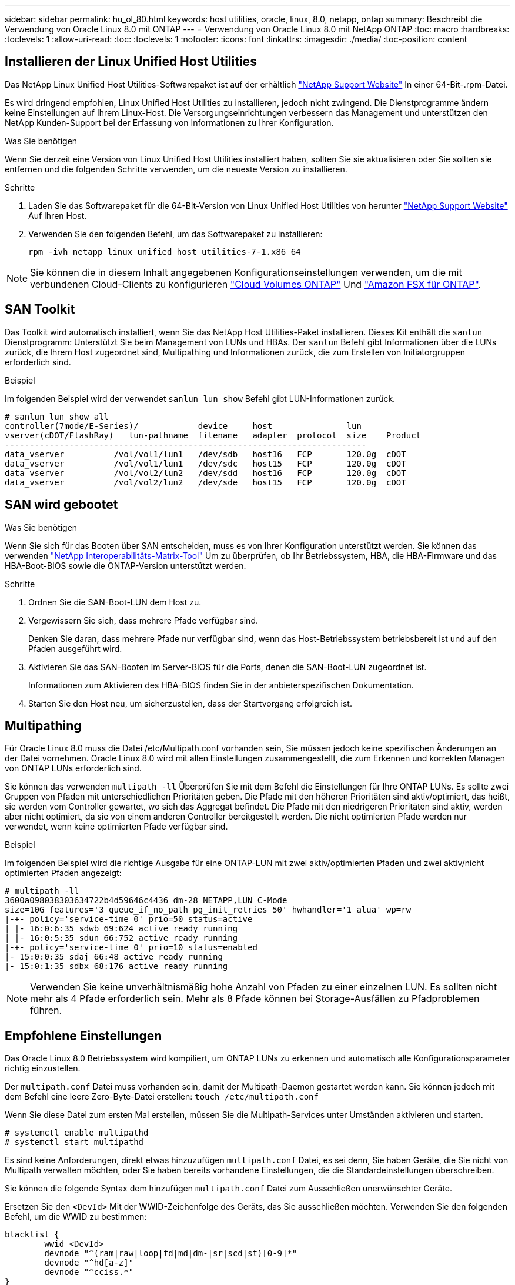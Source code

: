 ---
sidebar: sidebar 
permalink: hu_ol_80.html 
keywords: host utilities, oracle, linux, 8.0, netapp, ontap 
summary: Beschreibt die Verwendung von Oracle Linux 8.0 mit ONTAP 
---
= Verwendung von Oracle Linux 8.0 mit NetApp ONTAP
:toc: macro
:hardbreaks:
:toclevels: 1
:allow-uri-read: 
:toc: 
:toclevels: 1
:nofooter: 
:icons: font
:linkattrs: 
:imagesdir: ./media/
:toc-position: content




== Installieren der Linux Unified Host Utilities

Das NetApp Linux Unified Host Utilities-Softwarepaket ist auf der erhältlich link:https://mysupport.netapp.com/site/products/all/details/hostutilities/downloads-tab["NetApp Support Website"^] In einer 64-Bit-.rpm-Datei.

Es wird dringend empfohlen, Linux Unified Host Utilities zu installieren, jedoch nicht zwingend. Die Dienstprogramme ändern keine Einstellungen auf Ihrem Linux-Host. Die Versorgungseinrichtungen verbessern das Management und unterstützen den NetApp Kunden-Support bei der Erfassung von Informationen zu Ihrer Konfiguration.

.Was Sie benötigen
Wenn Sie derzeit eine Version von Linux Unified Host Utilities installiert haben, sollten Sie sie aktualisieren oder Sie sollten sie entfernen und die folgenden Schritte verwenden, um die neueste Version zu installieren.

.Schritte
. Laden Sie das Softwarepaket für die 64-Bit-Version von Linux Unified Host Utilities von herunter https://mysupport.netapp.com/site/products/all/details/hostutilities/downloads-tab["NetApp Support Website"^] Auf Ihren Host.
. Verwenden Sie den folgenden Befehl, um das Softwarepaket zu installieren:
+
`rpm -ivh netapp_linux_unified_host_utilities-7-1.x86_64`




NOTE: Sie können die in diesem Inhalt angegebenen Konfigurationseinstellungen verwenden, um die mit verbundenen Cloud-Clients zu konfigurieren link:https://docs.netapp.com/us-en/cloud-manager-cloud-volumes-ontap/index.html["Cloud Volumes ONTAP"^] Und link:https://docs.netapp.com/us-en/cloud-manager-fsx-ontap/index.html["Amazon FSX für ONTAP"^].



== SAN Toolkit

Das Toolkit wird automatisch installiert, wenn Sie das NetApp Host Utilities-Paket installieren. Dieses Kit enthält die `sanlun` Dienstprogramm: Unterstützt Sie beim Management von LUNs und HBAs. Der `sanlun` Befehl gibt Informationen über die LUNs zurück, die Ihrem Host zugeordnet sind, Multipathing und Informationen zurück, die zum Erstellen von Initiatorgruppen erforderlich sind.

.Beispiel
Im folgenden Beispiel wird der verwendet `sanlun lun show` Befehl gibt LUN-Informationen zurück.

[listing]
----
# sanlun lun show all
controller(7mode/E-Series)/            device     host               lun
vserver(cDOT/FlashRay)   lun-pathname  filename   adapter  protocol  size    Product
-------------------------------------------------------------------------
data_vserver          /vol/vol1/lun1   /dev/sdb   host16   FCP       120.0g  cDOT
data_vserver          /vol/vol1/lun1   /dev/sdc   host15   FCP       120.0g  cDOT
data_vserver          /vol/vol2/lun2   /dev/sdd   host16   FCP       120.0g  cDOT
data_vserver          /vol/vol2/lun2   /dev/sde   host15   FCP       120.0g  cDOT
----


== SAN wird gebootet

.Was Sie benötigen
Wenn Sie sich für das Booten über SAN entscheiden, muss es von Ihrer Konfiguration unterstützt werden. Sie können das verwenden link:https://mysupport.netapp.com/matrix/imt.jsp?components=89523;&solution=1&isHWU&src=IMT["NetApp Interoperabilitäts-Matrix-Tool"^] Um zu überprüfen, ob Ihr Betriebssystem, HBA, die HBA-Firmware und das HBA-Boot-BIOS sowie die ONTAP-Version unterstützt werden.

.Schritte
. Ordnen Sie die SAN-Boot-LUN dem Host zu.
. Vergewissern Sie sich, dass mehrere Pfade verfügbar sind.
+
Denken Sie daran, dass mehrere Pfade nur verfügbar sind, wenn das Host-Betriebssystem betriebsbereit ist und auf den Pfaden ausgeführt wird.

. Aktivieren Sie das SAN-Booten im Server-BIOS für die Ports, denen die SAN-Boot-LUN zugeordnet ist.
+
Informationen zum Aktivieren des HBA-BIOS finden Sie in der anbieterspezifischen Dokumentation.

. Starten Sie den Host neu, um sicherzustellen, dass der Startvorgang erfolgreich ist.




== Multipathing

Für Oracle Linux 8.0 muss die Datei /etc/Multipath.conf vorhanden sein, Sie müssen jedoch keine spezifischen Änderungen an der Datei vornehmen. Oracle Linux 8.0 wird mit allen Einstellungen zusammengestellt, die zum Erkennen und korrekten Managen von ONTAP LUNs erforderlich sind.

Sie können das verwenden `multipath -ll` Überprüfen Sie mit dem Befehl die Einstellungen für Ihre ONTAP LUNs. Es sollte zwei Gruppen von Pfaden mit unterschiedlichen Prioritäten geben. Die Pfade mit den höheren Prioritäten sind aktiv/optimiert, das heißt, sie werden vom Controller gewartet, wo sich das Aggregat befindet. Die Pfade mit den niedrigeren Prioritäten sind aktiv, werden aber nicht optimiert, da sie von einem anderen Controller bereitgestellt werden. Die nicht optimierten Pfade werden nur verwendet, wenn keine optimierten Pfade verfügbar sind.

.Beispiel
Im folgenden Beispiel wird die richtige Ausgabe für eine ONTAP-LUN mit zwei aktiv/optimierten Pfaden und zwei aktiv/nicht optimierten Pfaden angezeigt:

[listing]
----
# multipath -ll
3600a098038303634722b4d59646c4436 dm-28 NETAPP,LUN C-Mode
size=10G features='3 queue_if_no_path pg_init_retries 50' hwhandler='1 alua' wp=rw
|-+- policy='service-time 0' prio=50 status=active
| |- 16:0:6:35 sdwb 69:624 active ready running
| |- 16:0:5:35 sdun 66:752 active ready running
|-+- policy='service-time 0' prio=10 status=enabled
|- 15:0:0:35 sdaj 66:48 active ready running
|- 15:0:1:35 sdbx 68:176 active ready running
----

NOTE: Verwenden Sie keine unverhältnismäßig hohe Anzahl von Pfaden zu einer einzelnen LUN. Es sollten nicht mehr als 4 Pfade erforderlich sein. Mehr als 8 Pfade können bei Storage-Ausfällen zu Pfadproblemen führen.



== Empfohlene Einstellungen

Das Oracle Linux 8.0 Betriebssystem wird kompiliert, um ONTAP LUNs zu erkennen und automatisch alle Konfigurationsparameter richtig einzustellen.

Der `multipath.conf` Datei muss vorhanden sein, damit der Multipath-Daemon gestartet werden kann. Sie können jedoch mit dem Befehl eine leere Zero-Byte-Datei erstellen:
`touch /etc/multipath.conf`

Wenn Sie diese Datei zum ersten Mal erstellen, müssen Sie die Multipath-Services unter Umständen aktivieren und starten.

[listing]
----
# systemctl enable multipathd
# systemctl start multipathd
----
Es sind keine Anforderungen, direkt etwas hinzuzufügen `multipath.conf` Datei, es sei denn, Sie haben Geräte, die Sie nicht von Multipath verwalten möchten, oder Sie haben bereits vorhandene Einstellungen, die die Standardeinstellungen überschreiben.

Sie können die folgende Syntax dem hinzufügen `multipath.conf` Datei zum Ausschließen unerwünschter Geräte.

Ersetzen Sie den `<DevId>` Mit der WWID-Zeichenfolge des Geräts, das Sie ausschließen möchten. Verwenden Sie den folgenden Befehl, um die WWID zu bestimmen:

....
blacklist {
        wwid <DevId>
        devnode "^(ram|raw|loop|fd|md|dm-|sr|scd|st)[0-9]*"
        devnode "^hd[a-z]"
        devnode "^cciss.*"
}
....
.Beispiel
In diesem Beispiel `sda` Ist die lokale SCSI Festplatte, die wir zur Blacklist hinzufügen müssen.

.Schritte
. Führen Sie den folgenden Befehl aus, um die WWID zu bestimmen:
+
....
# /lib/udev/scsi_id -gud /dev/sda
360030057024d0730239134810c0cb833
....
. Fügen Sie diese WWID der schwarzen Liste Stanza im hinzu `/etc/multipath.conf`:
+
....
blacklist {
     wwid   360030057024d0730239134810c0cb833
     devnode "^(ram|raw|loop|fd|md|dm-|sr|scd|st)[0-9]*"
     devnode "^hd[a-z]"
     devnode "^cciss.*"
}
....


Sie sollten immer Ihre überprüfen `/etc/multipath.conf` Datei für ältere Einstellungen, insbesondere im Abschnitt Standardeinstellungen, die möglicherweise die Standardeinstellungen überschreiben.

Die folgende Tabelle zeigt den entscheidenden `multipathd` Parameter für ONTAP-LUNs und die erforderlichen Werte. Wenn ein Host mit LUNs anderer Anbieter verbunden ist und einer dieser Parameter außer Kraft gesetzt wird, müssen sie später in korrigiert werden `multipath.conf` Die speziell für ONTAP LUNs gelten. Wenn dies nicht erfolgt, funktionieren die ONTAP LUNs möglicherweise nicht wie erwartet. Diese Standardeinstellungen sollten nur in Absprache mit NetApp und/oder dem Anbieter des Betriebssystems außer Kraft gesetzt werden und nur dann, wenn die Auswirkungen vollständig verstanden wurden.

[cols="2*"]
|===
| Parameter | Einstellung 


| Erkennen_Prio | ja 


| Dev_Loss_tmo | „Unendlich“ 


| Failback | Sofort 


| Fast_io_fail_tmo | 5 


| Funktionen | „2 pg_init_retries 50“ 


| Flush_on_Last_del | „ja“ 


| Hardware_Handler | „0“ 


| Kein_PATH_retry | Warteschlange 


| PATH_Checker | „nur“ 


| Path_Grouping_Policy | „Group_by_prio“ 


| Pfad_Auswahl | „Servicezeit 0“ 


| Polling_Interval | 5 


| prio | ONTAP 


| Produkt | LUN.* 


| Beibehalten_Attached_hw_Handler | ja 


| rr_weight | „Einheitlich“ 


| User_friendly_names | Nein 


| Anbieter | NETAPP 
|===
.Beispiel
Das folgende Beispiel zeigt, wie eine überhielte Standardeinstellung korrigiert wird. In diesem Fall die `multipath.conf` Datei definiert Werte für `path_checker` Und `no_path_retry` Die nicht mit ONTAP LUNs kompatibel sind. Wenn sie nicht entfernt werden können, weil andere SAN-Arrays noch an den Host angeschlossen sind, können diese Parameter speziell für ONTAP-LUNs mit einem Device stanza korrigiert werden.

[listing]
----
defaults {
 path_checker readsector0
 no_path_retry fail
 }
devices {
 device {
 vendor "NETAPP "
 product "LUN.*"
 no_path_retry queue
 path_checker tur
 }
}
----

NOTE: Um Oracle Linux 8.0 RedHat Enterprise Kernel (RHCK) zu konfigurieren, verwenden Sie den link:hu_rhel_80.html#recommended-settings["Empfohlene Einstellungen"] Für Red hat Enterprise Linux (RHEL) 8.0.



== Bekannte Probleme und Einschränkungen

Es gibt keine bekannten Probleme für Oracle Linux 8.0.


NOTE: Informationen zu bekannten Problemen mit Oracle Linux (Red hat kompatibler Kernel) finden Sie im link:hu_rhel_80.html#known-problems-and-limitations["Bekannte Probleme"] Für Red hat Enterprise Linux (RHEL) 8.0.



== Versionshinweise



=== ASM Mirroring

ASM Spiegelung erfordert möglicherweise Änderungen an den Linux Multipath-Einstellungen, damit ASM ein Problem erkennt und auf eine andere Fehlergruppe umschaltet. Die meisten ASM-Konfigurationen auf ONTAP verwenden externe Redundanz. Das bedeutet, dass Datensicherung durch das externe Array bereitgestellt wird und ASM keine Daten spiegelt. Einige Standorte verwenden ASM mit normaler Redundanz, um normalerweise zwei-Wege-Spiegelung über verschiedene Standorte hinweg bereitzustellen. Siehe link:https://www.netapp.com/us/media/tr-3633.pdf["Oracle-Datenbanken auf ONTAP"^] Für weitere Informationen.
